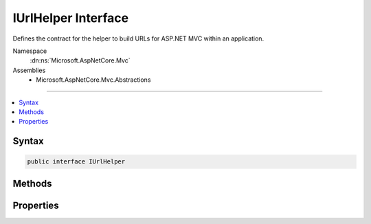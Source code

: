 

IUrlHelper Interface
====================






Defines the contract for the helper to build URLs for ASP.NET MVC within an application.


Namespace
    :dn:ns:`Microsoft.AspNetCore.Mvc`
Assemblies
    * Microsoft.AspNetCore.Mvc.Abstractions

----

.. contents::
   :local:









Syntax
------

.. code-block:: csharp

    public interface IUrlHelper








.. dn:interface:: Microsoft.AspNetCore.Mvc.IUrlHelper
    :hidden:

.. dn:interface:: Microsoft.AspNetCore.Mvc.IUrlHelper

Methods
-------

.. dn:interface:: Microsoft.AspNetCore.Mvc.IUrlHelper
    :noindex:
    :hidden:

    
    .. dn:method:: Microsoft.AspNetCore.Mvc.IUrlHelper.Action(Microsoft.AspNetCore.Mvc.Routing.UrlActionContext)
    
        
    
        
        Generates a fully qualified or absolute URL specified by :any:`Microsoft.AspNetCore.Mvc.Routing.UrlActionContext` for an action
        method, which contains action name, controller name, route values, protocol to use, host name, and fragment.
    
        
    
        
        :param actionContext: The context object for the generated URLs for an action method.
        
        :type actionContext: Microsoft.AspNetCore.Mvc.Routing.UrlActionContext
        :rtype: System.String
        :return: The fully qualified or absolute URL to an action method.
    
        
        .. code-block:: csharp
    
            string Action(UrlActionContext actionContext)
    
    .. dn:method:: Microsoft.AspNetCore.Mvc.IUrlHelper.Content(System.String)
    
        
    
        
        Converts a virtual (relative) path to an application absolute path.
    
        
    
        
        :param contentPath: The virtual path of the content.
        
        :type contentPath: System.String
        :rtype: System.String
        :return: The application absolute path.
    
        
        .. code-block:: csharp
    
            string Content(string contentPath)
    
    .. dn:method:: Microsoft.AspNetCore.Mvc.IUrlHelper.IsLocalUrl(System.String)
    
        
    
        
        Returns a value that indicates whether the URL is local. A URL with an absolute path is considered local
        if it does not have a host/authority part. URLs using virtual paths ('~/') are also local.
    
        
    
        
        :param url: The URL.
        
        :type url: System.String
        :rtype: System.Boolean
        :return: <code>true</code> if the URL is local; otherwise, <code>false</code>.
    
        
        .. code-block:: csharp
    
            bool IsLocalUrl(string url)
    
    .. dn:method:: Microsoft.AspNetCore.Mvc.IUrlHelper.Link(System.String, System.Object)
    
        
    
        
        Generates an absolute URL using the specified route name and values.
    
        
    
        
        :param routeName: The name of the route that is used to generate the URL.
        
        :type routeName: System.String
    
        
        :param values: An object that contains the route values.
        
        :type values: System.Object
        :rtype: System.String
        :return: The generated absolute URL.
    
        
        .. code-block:: csharp
    
            string Link(string routeName, object values)
    
    .. dn:method:: Microsoft.AspNetCore.Mvc.IUrlHelper.RouteUrl(Microsoft.AspNetCore.Mvc.Routing.UrlRouteContext)
    
        
    
        
        Generates a fully qualified or absolute URL specified by :any:`Microsoft.AspNetCore.Mvc.Routing.UrlRouteContext`\, which
        contains the route name, the route values, protocol to use, host name and fragment.
    
        
    
        
        :param routeContext: The context object for the generated URLs for a route.
        
        :type routeContext: Microsoft.AspNetCore.Mvc.Routing.UrlRouteContext
        :rtype: System.String
        :return: The fully qualified or absolute URL.
    
        
        .. code-block:: csharp
    
            string RouteUrl(UrlRouteContext routeContext)
    

Properties
----------

.. dn:interface:: Microsoft.AspNetCore.Mvc.IUrlHelper
    :noindex:
    :hidden:

    
    .. dn:property:: Microsoft.AspNetCore.Mvc.IUrlHelper.ActionContext
    
        
    
        
        Gets the :dn:prop:`Microsoft.AspNetCore.Mvc.IUrlHelper.ActionContext` for the current request.
    
        
        :rtype: Microsoft.AspNetCore.Mvc.ActionContext
    
        
        .. code-block:: csharp
    
            ActionContext ActionContext { get; }
    

